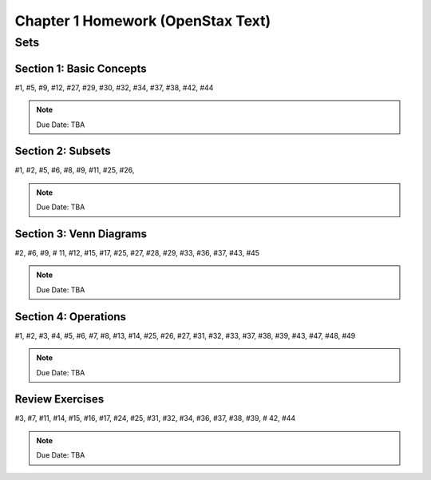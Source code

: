.. _chapter_one_alt_homework:

==================================
Chapter 1 Homework (OpenStax Text) 
==================================

Sets
====

Section 1: Basic Concepts
-------------------------

#1, #5, #9, #12, #27, #29, #30, #32, #34, #37, #38, #42, #44

.. note::
    Due Date: TBA
    
Section 2: Subsets
------------------

#1, #2, #5, #6, #8, #9, #11, #25, #26, 

.. note::
    Due Date: TBA

Section 3: Venn Diagrams
------------------------

#2, #6, #9, # 11, #12, #15, #17, #25, #27, #28, #29, #33, #36, #37, #43, #45

.. note::
    Due Date: TBA

Section 4: Operations
---------------------

#1, #2, #3, #4, #5, #6, #7, #8, #13, #14, #25, #26, #27, #31, #32, #33, #37, #38, #39, #43, #47, #48, #49

.. note::
    Due Date: TBA

Review Exercises
----------------

#3, #7, #11, #14, #15, #16, #17, #24, #25, #31, #32, #34, #36, #37, #38, #39, # 42, #44

.. note::
    Due Date: TBA